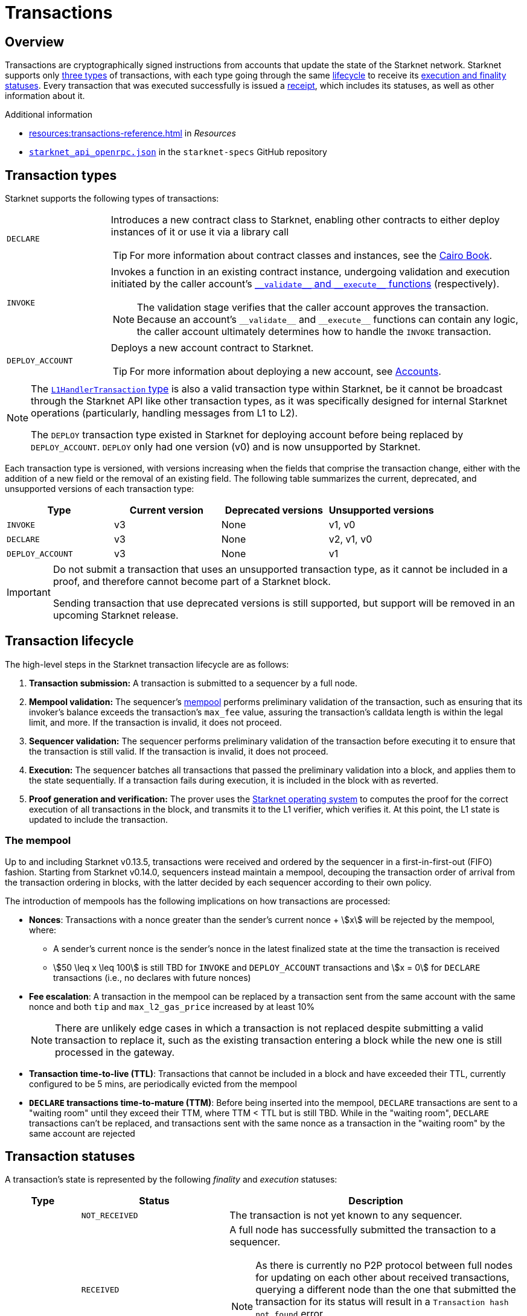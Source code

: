 = Transactions

== Overview
Transactions are cryptographically signed instructions from accounts that update the state of the Starknet network. Starknet supports only xref:transaction_types[three types] of transactions, with each type going through the same xref:transaction_lifecycle[lifecycle] to receive its xref:transaction_statuses[execution and finality statuses]. Every transaction that was executed successfully is issued a xref:transaction_receipt[receipt], which includes its statuses, as well as other information about it.

.Additional information

* xref:resources:transactions-reference.adoc[] in _Resources_
* https://github.com/starkware-libs/starknet-specs/blob/master/api/starknet_api_openrpc.json[`starknet_api_openrpc.json`^] in the `starknet-specs` GitHub repository

== Transaction types
Starknet supports the following types of transactions:

[horizontal,labelwidth="20"]
`DECLARE`:: Introduces a new contract class to Starknet, enabling other contracts to either deploy instances of it or use it via a library call
+
[TIP]
====
For more information about contract classes and instances, see the https://book.cairo-lang.org/ch100-01-contracts-classes-and-instances.html[Cairo Book].
====

`INVOKE`:: Invokes a function in an existing contract instance, undergoing validation and execution initiated by the caller account's xref:accounts.adoc#starknets_account_structure[`+__validate__+` and `+__execute__+` functions] (respectively).
+
[NOTE]
====
The validation stage verifies that the caller account approves the transaction. Because an account's `+__validate__+` and `+__execute__+` functions can contain any logic, the caller account ultimately determines how to handle the `INVOKE` transaction.
====

`DEPLOY_ACCOUNT`:: Deploys a new account contract to Starknet.
+
[TIP]
====
For more information about deploying a new account, see xref:accounts.adoc#deploying_a_new_account[Accounts].
====

[NOTE]
====
The xref:messaging.adoc#l1_handler_transaction[`L1HandlerTransaction` type] is also a valid transaction type within Starknet, be it cannot be broadcast through the Starknet API like other transaction types, as it was specifically designed for internal Starknet operations (particularly, handling messages from L1 to L2).

The `DEPLOY` transaction type existed in Starknet for deploying account before being replaced by `DEPLOY_ACCOUNT`. `DEPLOY` only had one version (v0) and is now unsupported by Starknet. 
====

Each transaction type is versioned, with versions increasing when the fields that comprise the transaction change, either with the addition of a new field or the removal of an existing field. The following table summarizes the current, deprecated, and unsupported versions of each transaction type:

[cols=",,,"]
|===
| Type | Current version | Deprecated versions | Unsupported versions

|`INVOKE`
| v3
| None
| v1, v0

|`DECLARE`
| v3
| None
| v2, v1, v0

|`DEPLOY_ACCOUNT`
| v3
| None
| v1
|===

[IMPORTANT]
====
Do not submit a transaction that uses an unsupported transaction type, as it cannot be included in a proof, and therefore cannot become part of a Starknet block.

Sending transaction that use deprecated versions is still supported, but support will be removed in an upcoming Starknet release.
====

== Transaction lifecycle
The high-level steps in the Starknet transaction lifecycle are as follows:

. *Transaction submission:* A transaction is submitted to a sequencer by a full node.

. *Mempool validation:*
The sequencer's xref:transaction_mempool[mempool] performs preliminary validation of the transaction, such as ensuring that its invoker's balance exceeds the transaction's `max_fee` value, assuring the transaction's calldata length is within the legal limit, and more. If the transaction is invalid, it does not proceed.
// +
// [NOTE]
// ====
// Mempool validation in this context is analogous to Ethereum's signature checking, and includes running the account's `+__validate__+` function for an `INVOKE` transaction, `+__validate_declare__+` for a `DECLARE` transaction, or `+__validate_deploy__+` for a `DEPLOY_ACCOUNT` transaction.
// ====
. *Sequencer validation:* The sequencer performs preliminary validation of the transaction before executing it to ensure that the transaction is still valid. If the transaction is invalid, it does not proceed.
+
// [NOTE]
// ====
// The sequencer repeats the same validation performed by the mempool.
// ====

. *Execution:* The sequencer batches all transactions that passed the preliminary validation into a block, and applies them to the state sequentially. If a transaction fails during execution, it is included in the block with as reverted.

. *Proof generation and verification:* The prover uses the xref:os.adoc[Starknet operating system] to computes the proof for the correct execution of all transactions in the block, and transmits it to the L1 verifier, which verifies it. At this point, the L1 state is updated to include the transaction.

=== The mempool

Up to and including Starknet v0.13.5, transactions were received and ordered by the sequencer in a first-in-first-out (FIFO) fashion. Starting from Starknet v0.14.0, sequencers instead maintain a mempool, decouping the transaction order of arrival from the transaction ordering in blocks, with the latter decided by each sequencer according to their own policy.

The introduction of mempools has the following implications on how transactions are processed:

* *Nonces*: Transactions with a nonce greater than the sender's current nonce + stem:[x] will be rejected by the mempool, where:
** A sender's current nonce is the sender's nonce in the latest finalized state at the time the transaction is received
** stem:[50 \leq x \leq 100] is still TBD for `INVOKE` and `DEPLOY_ACCOUNT` transactions and stem:[x = 0] for `DECLARE` transactions (i.e., no declares with future nonces)

* *Fee escalation*: A transaction in the mempool can be replaced by a transaction sent from the same account with the same nonce and both `tip` and `max_l2_gas_price` increased by at least 10%
+
[NOTE]
====
There are unlikely edge cases in which a transaction is not replaced despite submitting a valid transaction to replace it, such as the existing transaction entering a block while the new one is still processed in the gateway.
====

* *Transaction time-to-live (TTL)*: Transactions that cannot be included in a block and have exceeded their TTL, currently configured to be 5 mins, are periodically evicted from the mempool

* *`DECLARE` transactions time-to-mature (TTM)*: Before being inserted into the mempool, `DECLARE` transactions are sent to a "waiting room" until they exceed their TTM, where TTM < TTL but is still TBD. While in the "waiting room", `DECLARE` transactions can't be replaced, and transactions sent with the same nonce as a transaction in the "waiting room" by the same account are rejected
// +
// [NOTE]
// ====
// The motivation for the `DECLARE` transactions "waiting room" is to impede a DoS attack where a `DECLARE` transaction is submitted and its code is compiled, but is then reaplced by sending a transaction with the same nonce while it matures.
// ====

== Transaction statuses

A transaction's state is represented by the following _finality_ and _execution_ statuses:

[cols="1,2,4"]
|===
| Type | Status | Description

.6+.^| *Finality*

| `NOT_RECEIVED`
| The transaction is not yet known to any sequencer.

| `RECEIVED`
a| A full node has successfully submitted the transaction to a sequencer.
[NOTE]
====
As there is currently no P2P protocol between full nodes for updating on each other about received transactions, querying a different node than the one that submitted the transaction for its status will result in a `Transaction hash not found` error. 

Therefore, relying on `RECEIVED` statuses requires initiating sticky HTTP sessions with your full node provider.
====

| `PRE-CONFIRMED`
a| The transaction was written to the feeder gateway's storage by a sequencer.
[NOTE]
====
As the transaction hasn't been executed yet, no execution information is available and only the transaction hash is written to the feeder gateway's storage.
====

| `EXECUTED`
| The transaction was successfully executed by a sequencer and its receipt was written to the feeder gateway's storage.

| `ACCEPTED_ON_L2`
| The transaction was included in a block finalized by the consensus protocol.

| `ACCEPTED_ON_L1`
| The Starknet state on L1 moved to a block height which is greater than or equal to the height of the block containing the transaction.

.2+.^| *Execution*

| `REVERTED`
a| The transaction failed during execution by a sequencer, and was included in a block as reverted.
[NOTE]
====
Since the `DEPLOY_ACCOUNT` and `DECLARE` transactions don't have an execution phase, they cannot be reverted.
====

| `SUCCEEDED`
| The transaction was successfully executed by a sequencer and is included in a block.
|===

=== State implications of reverted transactions

When a transaction is marked as `REVERTED`, the following state implications occur:

[horizontal,labelwidth="20"]
Nonce increases:: The nonce value for the account of the failed transaction iterates despite the failure.

Fee charge:: The sequencer charges a fee for the execution of the transaction up to the point of failure, and a respective `Transfer` event is emitted.

Partial reversion:: All changes that occurred during the validation stage are not reverted. However, all changes that occurred during the execution stage are reverted, including all messages to L1 or any events that were emitted during this stage. Events might still be emitted from the validation stage or the fee charge stage.

Fee calculation:: The fee charged for `REVERTED` transactions is the smaller of the following two values:

* The maximum fee that the user is willing to pay, either `max_fee` (pre-v3 transactions) or stem:[\text{max_amount} \cdot \text{max_price_per_unit}] (v3 transactions).
* The total consumed resources. 
+
[NOTE]
====
Consumed resources are resources used for the execution of the transaction up to the point of failure, including Cairo steps, builtins, syscalls, L1 messages, events, and state diffs during the validation and execution stages.
====

== Transaction receipt
A transaction receipt can be obtained by using the Starknet API's `starknet_getTransactionReceipt` endpoint and contains the following fields:

[horizontal,labelwidth="25"]
`transaction_hash`:: The hash of the transaction.
`actual_fee`:: The actual fee paid for the transaction.
`finality_status`:: The finality status of the transaction.
`execution_status`:: The execution status of the transaction.
`block_hash`:: The hash of the block that includes the transaction
`block_number`:: The sequential number of the block that includes the transaction
`messages_sent`:: A list of messages sent to L1.
`events`:: The events emitted.
`execution_resource`:: A summary of the execution resources used by the transaction.
`type`:: The type of the transaction.

The following is an example of a transaction receipt:

[source,json]
----
{
  "jsonrpc": "2.0",
  "result": {
    "actual_fee": "0x221db5dbf6db",
    "block_hash": "0x301fc0d09c5810600af7bb9610be10596ad6f4e6d28a60d397dd148f0962a88",
    "block_number": 906096,
    "events": [
      {
        "data": [
          "0x181de8b0cd32999a5cc962c5f724bc0f6a322f02957b80e1d5fef49a87588b7",
          "0x0",
          "0x9184e72a000",
          "0x0"
        ],
        "from_address": "0x49d36570d4e46f48e99674bd3fcc84644ddd6b96f7c741b1562b82f9e004dc7",
        "keys": [
          "0x99cd8bde557814842a3121e8ddfd433a539b8c9f14bf31ebf108d12e6196e9"
        ]
      },
      {
        "data": [
          "0x764da020183e28a48ee38a9474f84e7e5ff13194",
          "0x9184e72a000",
          "0x0",
          "0x181de8b0cd32999a5cc962c5f724bc0f6a322f02957b80e1d5fef49a87588b7"
        ],
        "from_address": "0x73314940630fd6dcda0d772d4c972c4e0a9946bef9dabf4ef84eda8ef542b82",
        "keys": [
          "0x194fc63c49b0f07c8e7a78476844837255213824bd6cb81e0ccfb949921aad1"
        ]
      },
      {
        "data": [
          "0x181de8b0cd32999a5cc962c5f724bc0f6a322f02957b80e1d5fef49a87588b7",
          "0x1176a1bd84444c89232ec27754698e5d2e7e1a7f1539f12027f28b23ec9f3d8",
          "0x221db5dbf6db",
          "0x0"
        ],
        "from_address": "0x49d36570d4e46f48e99674bd3fcc84644ddd6b96f7c741b1562b82f9e004dc7",
        "keys": [
          "0x99cd8bde557814842a3121e8ddfd433a539b8c9f14bf31ebf108d12e6196e9"
        ]
      }
    ],
    "execution_status": "SUCCEEDED",
    "finality_status": "ACCEPTED_ON_L2",
    "messages_sent": [
      {
        "from_address": "0x73314940630fd6dcda0d772d4c972c4e0a9946bef9dabf4ef84eda8ef542b82",
        "payload": [
          "0x0",
          "0x764da020183e28a48ee38a9474f84e7e5ff13194",
          "0x9184e72a000",
          "0x0"
        ],
        "to_address": "0xc3511006c04ef1d78af4c8e0e74ec18a6e64ff9e"
      }
    ],
    "transaction_hash": "0xdeadbeef",
    "type": "INVOKE"
  },
  "id": 1
}
----
